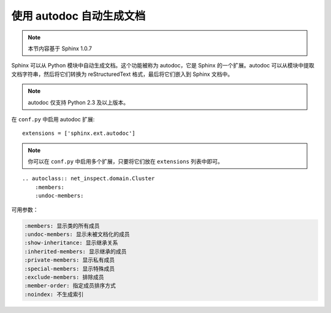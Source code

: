 .. _topics-10_use_autodoc:

使用 autodoc 自动生成文档
==========================

.. note::

   本节内容基于 Sphinx 1.0.7

Sphinx 可以从 Python 模块中自动生成文档。这个功能被称为 autodoc，它是 Sphinx 的一个扩展。autodoc 可以从模块中提取文档字符串，然后将它们转换为 reStructuredText 格式，最后将它们嵌入到 Sphinx 文档中。

.. note::

   autodoc 仅支持 Python 2.3 及以上版本。

在 ``conf.py`` 中启用 autodoc 扩展::

   extensions = ['sphinx.ext.autodoc']

.. note::

    你可以在 ``conf.py`` 中启用多个扩展，只要将它们放在 ``extensions`` 列表中即可。

::

    .. autoclass:: net_inspect.domain.Cluster
        :members:
        :undoc-members:

可用参数：

.. code-block::

   :members: 显示类的所有成员
   :undoc-members: 显示未被文档化的成员
   :show-inheritance: 显示继承关系
   :inherited-members: 显示继承的成员
   :private-members: 显示私有成员
   :special-members: 显示特殊成员
   :exclude-members: 排除成员
   :member-order: 指定成员排序方式
   :noindex: 不生成索引

